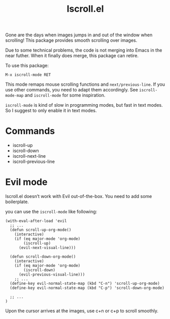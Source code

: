 #+TITLE: Iscroll.el

[[https://melpa.org/#/iscroll][file:https://melpa.org/packages/iscroll-badge.svg]]

[[./demo.gif]]

Gone are the days when images jumps in and out of the window when scrolling! This package provides smooth scrolling over images.

Due to some technical problems, the code is not merging into Emacs in the near futher. When it finally does merge, this package can retire.

To use this package:

#+begin_src
M-x iscroll-mode RET
#+end_src

This mode remaps mouse scrolling functions and ~next/previous-line~. If you use other commands, you need to adapt them accordingly. See ~iscroll-mode-map~ and ~iscroll-mode~ for some inspiration.

~iscroll-mode~ is kind of slow in programming modes, but fast in text modes. So I suggest to only enable it in text modes.

* Commands

- iscroll-up
- iscroll-down
- iscroll-next-line
- iscroll-previous-line

* Evil mode

Iscroll.el doesn’t work with Evil out-of-the-box. You need to add some boilerplate.

you can use the ~iscroll-mode~ like following:

#+begin_src elisp
(with-eval-after-load 'evil
  ;; ...
  (defun scroll-up-org-mode()
    (interactive)
    (if (eq major-mode 'org-mode)
        (iscroll-up)
      (evil-next-visual-line)))

  (defun scroll-down-org-mode()
    (interactive)
    (if (eq major-mode 'org-mode)
        (iscroll-down)
      (evil-previous-visual-line)))
	;; ...
  (define-key evil-normal-state-map (kbd "C-n") 'scroll-up-org-mode)
  (define-key evil-normal-state-map (kbd "C-p") 'scroll-down-org-mode)

  ;; ...
)
#+end_src

Upon the cursor arrives at the images, use c+n or c+p to scroll smoothly.
